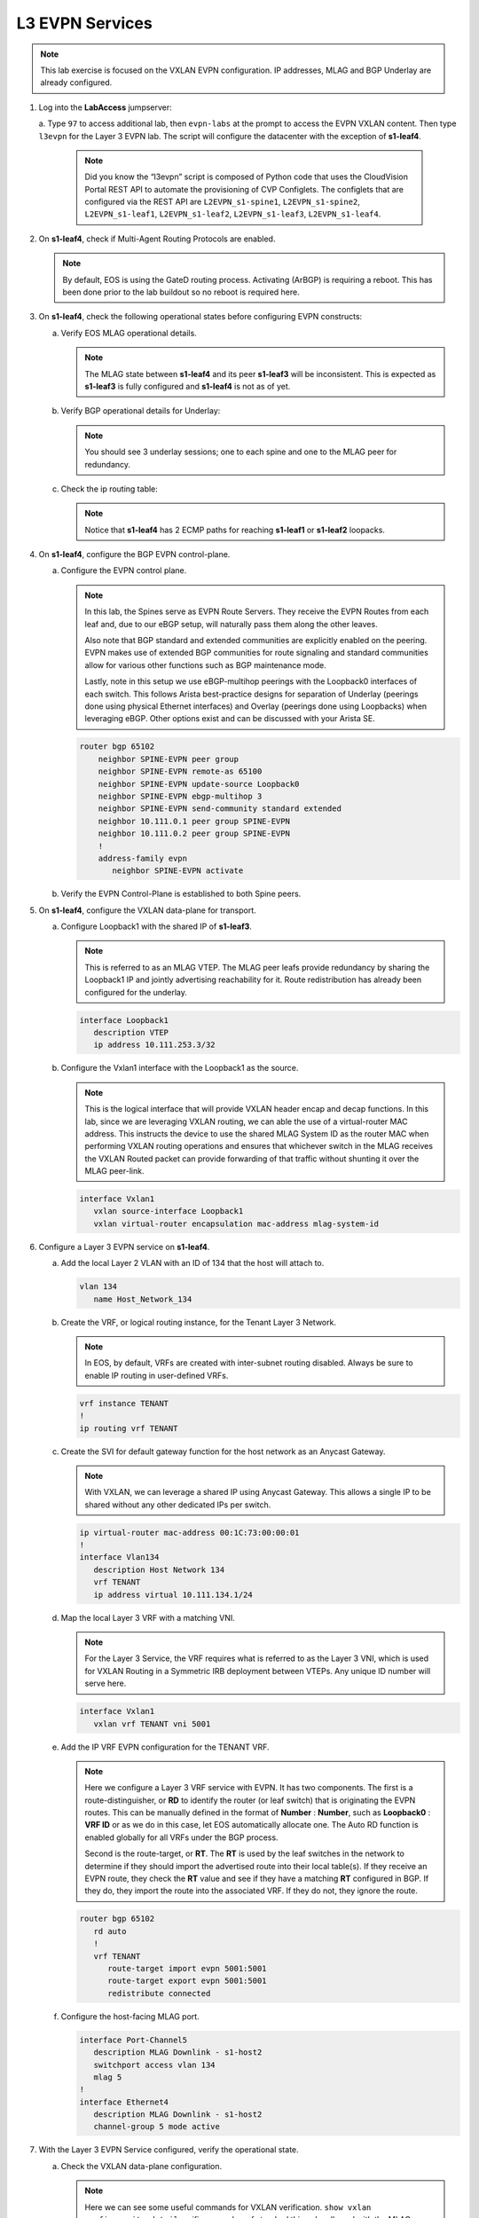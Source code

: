 L3 EVPN Services
================

.. thumbnail:: images/l3evpn/nested_l3evpn_topo_dual_dc.png
   :align: center

      Click image to enlarge``

.. note:: 
   
   This lab exercise is focused on the VXLAN EVPN configuration. IP addresses, MLAG and BGP Underlay are already configured.

1. Log into the  **LabAccess**  jumpserver:

   a. Type ``97`` to access additional lab, then ``evpn-labs`` at the prompt to access the EVPN VXLAN content. Then type ``l3evpn`` for the Layer 3 EVPN lab. 
   The script will configure the datacenter with the exception of **s1-leaf4**.

      .. note::
         Did you know the “l3evpn” script is composed of Python code that
         uses the CloudVision Portal REST API to automate the provisioning of
         CVP Configlets. The configlets that are configured via the REST API
         are ``L2EVPN_s1-spine1``, ``L2EVPN_s1-spine2``, ``L2EVPN_s1-leaf1``,
         ``L2EVPN_s1-leaf2``, ``L2EVPN_s1-leaf3``, ``L2EVPN_s1-leaf4``.

#. On **s1-leaf4**, check if Multi-Agent Routing Protocols are enabled.

   .. code-block:: text
      :emphasize-lines: 1,3,5

      s1-leaf4#show run section service
      service routing protocols model multi-agent
      s1-leaf4#show ip route summary
      
      Operating routing protocol model: multi-agent
      Configured routing protocol model: multi-agent
      
      VRF: default
         Route Source                                Number Of Routes
      ------------------------------------- -------------------------
         connected                                                  4
         static (persistent)                                        0
         static (non-persistent)                                    0
         VXLAN Control Service                                      0
         static nexthop-group                                       0
         ospf                                                       0
           Intra-area: 0 Inter-area: 0 External-1: 0 External-2: 0
           NSSA External-1: 0 NSSA External-2: 0
         ospfv3                                                     0
         bgp                                                        9
           External: 7 Internal: 2
         isis                                                       0
           Level-1: 0 Level-2: 0
         rip                                                        0
         internal                                                  11
         attached                                                   3
         aggregate                                                  0
         dynamic policy                                             0
         gribi                                                      0
      
         Total Routes                                              27
      
      Number of routes per mask-length:
         /8: 2         /24: 3        /30: 1        /31: 2        /32: 19


   .. note::
      
      By default, EOS is using the GateD routing process. Activating (ArBGP) is requiring a reboot. This has been done prior to the lab buildout 
      so no reboot is required here.

#. On **s1-leaf4**, check the following operational states before configuring EVPN constructs:

   a. Verify EOS MLAG operational details.

      .. note::
         
         The MLAG state between **s1-leaf4** and its peer **s1-leaf3** will be inconsistent. This is expected as 
         **s1-leaf3** is fully configured and **s1-leaf4** is not as of yet.

      .. code-block:: text
         :emphasize-lines: 1
      
          s1-leaf4#show mlag
          MLAG Configuration:              
          domain-id                          :                MLAG
          local-interface                    :            Vlan4094
          peer-address                       :        10.255.255.1
          peer-link                          :       Port-Channel1
          peer-config                        :        inconsistent

          MLAG Status:                     
          state                              :              Active
          negotiation status                 :           Connected
          peer-link status                   :                  Up
          local-int status                   :                  Up
          system-id                          :   02:1c:73:c0:c6:14
          dual-primary detection             :            Disabled
          dual-primary interface errdisabled :               False
                                                              
          MLAG Ports:                      
          Disabled                           :                   0
          Configured                         :                   0
          Inactive                           :                   0
          Active-partial                     :                   0
          Active-full                        :                   0
          
   #. Verify BGP operational details for Underlay:

      .. note::
         
         You should see 3 underlay sessions; one to each spine and one to the MLAG peer for redundancy.
   
      .. code-block:: text
         :emphasize-lines: 1

         s1-leaf4#show ip bgp summary
         BGP summary information for VRF default
         Router identifier 10.111.254.4, local AS number 65102
         Neighbor Status Codes: m - Under maintenance
         Neighbor     V AS           MsgRcvd   MsgSent  InQ OutQ  Up/Down State   PfxRcd PfxAcc
         10.111.1.6   4 65100              9        12    0    0 00:00:07 Estab   6      6
         10.111.2.6   4 65100              9        12    0    0 00:00:07 Estab   5      5
         10.255.255.1 4 65102              8        10    0    0 00:00:07 Estab   10     10  

   #. Check the ip routing table:

      .. note::
         
         Notice that **s1-leaf4** has 2 ECMP paths for reaching **s1-leaf1** or **s1-leaf2** loopacks.

      .. code-block:: text
         :emphasize-lines: 1,25,26,28,29,30,31

         s1-leaf4#show ip route

         VRF: default
         Codes: C - connected, S - static, K - kernel, 
               O - OSPF, IA - OSPF inter area, E1 - OSPF external type 1,
               E2 - OSPF external type 2, N1 - OSPF NSSA external type 1,
               N2 - OSPF NSSA external type2, B - Other BGP Routes,
               B I - iBGP, B E - eBGP, R - RIP, I L1 - IS-IS level 1,
               I L2 - IS-IS level 2, O3 - OSPFv3, A B - BGP Aggregate,
               A O - OSPF Summary, NG - Nexthop Group Static Route,
               V - VXLAN Control Service, M - Martian,
               DH - DHCP client installed default route,
               DP - Dynamic Policy Route, L - VRF Leaked,
               G  - gRIBI, RC - Route Cache Route

         Gateway of last resort is not set

         B E      10.111.0.1/32 [200/0] via 10.111.1.6, Ethernet2
         B E      10.111.0.2/32 [200/0] via 10.111.2.6, Ethernet3
         C        10.111.1.6/31 is directly connected, Ethernet2
         B E      10.111.1.0/24 [200/0] via 10.111.1.6, Ethernet2
         C        10.111.2.6/31 is directly connected, Ethernet3
         B E      10.111.2.0/24 [200/0] via 10.111.2.6, Ethernet3
         B I      10.111.112.0/24 [200/0] via 10.255.255.1, Vlan4094
         B E      10.111.253.1/32 [200/0] via 10.111.1.6, Ethernet2
                                          via 10.111.2.6, Ethernet3
         B I      10.111.253.3/32 [200/0] via 10.255.255.1, Vlan4094
         B E      10.111.254.1/32 [200/0] via 10.111.1.6, Ethernet2
                                          via 10.111.2.6, Ethernet3
         B E      10.111.254.2/32 [200/0] via 10.111.1.6, Ethernet2
                                          via 10.111.2.6, Ethernet3
         B I      10.111.254.3/32 [200/0] via 10.255.255.1, Vlan4094
         C        10.111.254.4/32 is directly connected, Loopback0
         C        10.255.255.0/30 is directly connected, Vlan4094
         C        192.168.0.0/24 is directly connected, Management0

#. On **s1-leaf4**, configure the BGP EVPN control-plane.
   
   a. Configure the EVPN control plane.

      .. note::

         In this lab, the Spines serve as EVPN Route Servers. They receive the EVPN Routes from 
         each leaf and, due to our eBGP setup, will naturally pass them along the other leaves.

         Also note that BGP standard and extended communities are explicitly enabled on the peering. EVPN makes 
         use of extended BGP communities for route signaling and standard communities allow for various other 
         functions such as BGP maintenance mode.
         
         Lastly, note in this setup we use eBGP-multihop peerings with the Loopback0 interfaces of each switch. 
         This follows Arista best-practice designs for separation of Underlay (peerings done using physical 
         Ethernet interfaces) and Overlay (peerings done using Loopbacks) when leveraging eBGP. Other options 
         exist and can be discussed with your Arista SE.

      .. code-block:: text

         router bgp 65102
             neighbor SPINE-EVPN peer group
             neighbor SPINE-EVPN remote-as 65100
             neighbor SPINE-EVPN update-source Loopback0
             neighbor SPINE-EVPN ebgp-multihop 3
             neighbor SPINE-EVPN send-community standard extended
             neighbor 10.111.0.1 peer group SPINE-EVPN
             neighbor 10.111.0.2 peer group SPINE-EVPN
             !
             address-family evpn
                neighbor SPINE-EVPN activate

   #. Verify the EVPN Control-Plane is established to both Spine peers.

      .. code-block:: text
         :emphasize-lines: 1

         s1-leaf4#show bgp evpn summary
         BGP summary information for VRF default
         Router identifier 10.111.254.4, local AS number 65102
         Neighbor Status Codes: m - Under maintenance
           Neighbor   V AS           MsgRcvd   MsgSent  InQ OutQ  Up/Down State   PfxRcd PfxAcc
           10.111.0.1 4 65100              8         6    0    0 00:00:14 Estab   4      4
           10.111.0.2 4 65100              8         4    0    0 00:00:14 Estab   4      4

#. On **s1-leaf4**, configure the VXLAN data-plane for transport.

   a. Configure Loopback1 with the shared IP of **s1-leaf3**.

      .. note::

         This is referred to as an MLAG VTEP. The MLAG peer leafs provide redundancy by sharing the 
         Loopback1 IP and jointly advertising reachability for it. Route redistribution has already 
         been configured for the underlay.

      .. code-block:: text
      
         interface Loopback1
            description VTEP
            ip address 10.111.253.3/32

   #. Configure the Vxlan1 interface with the Loopback1 as the source.

      .. note::

         This is the logical interface that will provide VXLAN header encap and decap functions. In this 
         lab, since we are leveraging VXLAN routing, we can able the use of a virtual-router MAC address. 
         This instructs the device to use the shared MLAG System ID as the router MAC when performing VXLAN 
         routing operations and ensures that whichever switch in the MLAG receives the VXLAN Routed packet 
         can provide forwarding of that traffic without shunting it over the MLAG peer-link.

      .. code-block:: text

         interface Vxlan1
            vxlan source-interface Loopback1
            vxlan virtual-router encapsulation mac-address mlag-system-id

#. Configure a Layer 3 EVPN service on **s1-leaf4**.

   a. Add the local Layer 2 VLAN with an ID of 134 that the host will attach to.

      .. code-block:: text

         vlan 134
            name Host_Network_134

   #. Create the VRF, or logical routing instance, for the Tenant Layer 3 Network.

      .. note::

         In EOS, by default, VRFs are created with inter-subnet routing disabled.  Always be sure 
         to enable IP routing in user-defined VRFs.

      .. code-block:: text

         vrf instance TENANT
         !
         ip routing vrf TENANT

   #. Create the SVI for default gateway function for the host network as an Anycast Gateway.

      .. note::

         With VXLAN, we can leverage a shared IP using Anycast Gateway. This allows a single IP 
         to be shared without any other dedicated IPs per switch.

      .. code-block:: text

         ip virtual-router mac-address 00:1C:73:00:00:01
         !
         interface Vlan134
            description Host Network 134
            vrf TENANT
            ip address virtual 10.111.134.1/24

   #. Map the local Layer 3 VRF with a matching VNI.

      .. note::

         For the Layer 3 Service, the VRF requires what is referred to as the Layer 3 VNI, which is used for VXLAN 
         Routing in a Symmetric IRB deployment between VTEPs. Any unique ID number will serve here.
   
      .. code-block:: text

         interface Vxlan1
            vxlan vrf TENANT vni 5001

   #. Add the IP VRF EVPN configuration for the TENANT VRF.

      .. note::

         Here we configure a Layer 3 VRF service with EVPN. It has two components. The first is a 
         route-distinguisher, or **RD** to identify the router (or leaf switch) that is originating the EVPN 
         routes. This can be manually defined in the format of **Number** : **Number**, such as 
         **Loopback0** : **VRF ID** or as we do in this case, let EOS automatically allocate one. The Auto RD 
         function is enabled globally for all VRFs under the BGP process.

         Second is the route-target, or **RT**. The **RT** is used by the leaf switches
         in the network to determine if they should import the advertised route into their local 
         table(s). If they receive an EVPN route, they check the **RT** value and see if they have a matching 
         **RT** configured in BGP. If they do, they import the route into the associated VRF. 
         If they do not, they ignore the route.

      .. code-block:: text

         router bgp 65102
            rd auto
            !
            vrf TENANT
               route-target import evpn 5001:5001
               route-target export evpn 5001:5001
               redistribute connected
   
   #. Configure the host-facing MLAG port.

      .. code-block:: text

         interface Port-Channel5
            description MLAG Downlink - s1-host2
            switchport access vlan 134
            mlag 5
         !
         interface Ethernet4
            description MLAG Downlink - s1-host2
            channel-group 5 mode active

#. With the Layer 3 EVPN Service configured, verify the operational state.

   a. Check the VXLAN data-plane configuration.

      .. note::

         Here we can see some useful commands for VXLAN verification. ``show vxlan config-sanity detail`` 
         verifies a number of standard things locally and with the MLAG peer to ensure all basic criteria are 
         met.  ``show interfaces Vxlan1`` provides a consolidated series of outputs of operational VXLAN data such 
         as control-plane mode (EVPN in this case), VRF to VNI mappings and MLAG Router MAC.

      .. code-block:: text
         :emphasize-lines: 1,26

         s1-leaf4#show vxlan config-sanity detail 
         Category                            Result  Detail
         ---------------------------------- -------- --------------------------------------------------
         Local VTEP Configuration Check        OK
           Loopback IP Address                 OK
           VLAN-VNI Map                        OK
           Flood List                          OK
           Routing                             OK
           VNI VRF ACL                         OK
           Decap VRF-VNI Map                   OK
           VRF-VNI Dynamic VLAN                OK
         Remote VTEP Configuration Check       OK
           Remote VTEP                         OK
         Platform Dependent Check              OK
           VXLAN Bridging                      OK
           VXLAN Routing                       OK
         CVX Configuration Check               OK
           CVX Server                          OK    Not in controller client mode
         MLAG Configuration Check              OK    Run 'show mlag config-sanity' to verify MLAG config
           Peer VTEP IP                        OK
           MLAG VTEP IP                        OK
           Peer VLAN-VNI                       OK
           Virtual VTEP IP                     OK
           MLAG Inactive State                 OK

         s1-leaf4#show interfaces Vxlan1
         Vxlan1 is up, line protocol is up (connected)
           Hardware is Vxlan
           Source interface is Loopback1 and is active with 10.111.253.3
           Replication/Flood Mode is headend with Flood List Source: CLI
           Remote MAC learning is disabled
           VNI mapping to VLANs
           Static VLAN to VNI mapping is
           Dynamic VLAN to VNI mapping for 'evpn' is
             [4092, 5001]
           Note: All Dynamic VLANs used by VCS are internal VLANs.
                 Use 'show vxlan vni' for details.
           Static VRF to VNI mapping is
            [TENANT, 5001]
           MLAG Shared Router MAC is 021c.73c0.c614

   #. On **s1-leaf1** (and/or **s1-leaf2**) verify the BGP and Route table to ensure the network on **s1-leaf4** has been learned in the overlay.

      .. note::

         The output below shows learned **IP Prefix** routes from EVPN. These are referred to as EVPN Type 5 routes. 
         Other leaves receive this route, evaluate the **RT** to see if they have a matching 
         configuration and, if so, import the contained prefix into their VRF Route Table. Note that IPv4 and IPv6 
         are supported.

         Note on the route table for the TENANT VRF, we see a single route entry for the remote tenant subnet. 
         This route is directed to the shared MLAG VTEP IP and Router MAC. It will be ECMPed via the Spines providing 
         a dual path for load-balancing and redundancy.

      .. code-block:: text
         :emphasize-lines: 1,16,17,18,19,21,39

          s1-leaf1#show bgp evpn route-type ip-prefix ipv4
          BGP routing table information for VRF default
          Router identifier 10.111.254.1, local AS number 65101
          Route status codes: * - valid, > - active, S - Stale, E - ECMP head, e - ECMP
                              c - Contributing to ECMP, % - Pending BGP convergence
          Origin codes: i - IGP, e - EGP, ? - incomplete
          AS Path Attributes: Or-ID - Originator ID, C-LST - Cluster List, LL Nexthop - Link Local Nexthop
          
                    Network                Next Hop              Metric  LocPref Weight  Path
           * >      RD: 10.111.254.1:1 ip-prefix 10.111.112.0/24
                                           -                     -       -       0       i
           * >Ec    RD: 10.111.254.3:1 ip-prefix 10.111.134.0/24
                                           10.111.253.3          -       100     0       65100 65102 i
           *  ec    RD: 10.111.254.3:1 ip-prefix 10.111.134.0/24
                                           10.111.253.3          -       100     0       65100 65102 i
           * >Ec    RD: 10.111.254.4:1 ip-prefix 10.111.134.0/24
                                           10.111.253.3          -       100     0       65100 65102 i
           *  ec    RD: 10.111.254.4:1 ip-prefix 10.111.134.0/24
                                           10.111.253.3          -       100     0       65100 65102 i

          s1-leaf1#show ip route vrf TENANT
          
          VRF: TENANT
          Codes: C - connected, S - static, K - kernel,
                 O - OSPF, IA - OSPF inter area, E1 - OSPF external type 1,
                 E2 - OSPF external type 2, N1 - OSPF NSSA external type 1,
                 N2 - OSPF NSSA external type2, B - Other BGP Routes,
                 B I - iBGP, B E - eBGP, R - RIP, I L1 - IS-IS level 1,
                 I L2 - IS-IS level 2, O3 - OSPFv3, A B - BGP Aggregate,
                 A O - OSPF Summary, NG - Nexthop Group Static Route,
                 V - VXLAN Control Service, M - Martian,
                 DH - DHCP client installed default route,
                 DP - Dynamic Policy Route, L - VRF Leaked,
                 G  - gRIBI, RC - Route Cache Route
          
          Gateway of last resort is not set
          
           C        10.111.112.0/24 is directly connected, Vlan112
           B E      10.111.134.0/24 [200/0] via VTEP 10.111.253.3 VNI 5001 router-mac 02:1c:73:c0:c6:14 local-interface Vxlan1

   #. Log into **s1-host1** and ping **s2-host2** to verify connectivity.

      .. code-block:: text
         :emphasize-lines: 1

         s1-host1#ping 10.111.134.202
         PING 10.111.112.202 (10.111.134.202) 72(100) bytes of data.
         80 bytes from 10.111.134.202: icmp_seq=1 ttl=64 time=16.8 ms
         80 bytes from 10.111.134.202: icmp_seq=2 ttl=64 time=14.7 ms
         80 bytes from 10.111.134.202: icmp_seq=3 ttl=64 time=16.8 ms
         80 bytes from 10.111.134.202: icmp_seq=4 ttl=64 time=16.7 ms
         80 bytes from 10.111.134.202: icmp_seq=5 ttl=64 time=15.2 ms
         --- 10.111.134.202 ping statistics ---
         5 packets transmitted, 5 received, 0% packet loss, time 61ms
          
   #. On **s1-leaf1**, check the local MAC address-table and ARP Table.

      .. note::

         The MAC addresses in your lab may differ as they are randomly generated during the lab build. We see here that 
         the ARP and MAC of **s1-host1** has been learned locally **s1-leaf1**. We also see the remote MAC for the shared 
         MLAG System ID of **s1-leaf3** and **s1-leaf4** associated with VLAN 4092 and the Vxlan1 interface. This is how 
         the local VTEP knows where to send routed traffic when destined to the remote MLAG pair. We can see this VLAN is 
         dynamically created in the VLAN database and is mapped to our Layer 3 VNI (5001) in our VXLAN interface output. 
         Be aware that since this VLAN is dynamic, the ID used in your lab may be different.
         
         Since we are using VXLAN ONLY for Layer 3 VRF services and not extending any local VLANs, **s1-host2**'s MAC 
         and ARP are not learned. It is reached via the IP Prefix route only.

      .. code-block:: text
         :emphasize-lines: 1,4,11,20,25,26,35
  
         s1-leaf1#show ip arp vrf TENANT
         Address         Age (sec)  Hardware Addr   Interface
         10.111.112.201    0:08:01  001c.73c0.c616  Vlan112, not learned
         s1-leaf1#show mac address-table dynamic
                   Mac Address Table
         ------------------------------------------------------------------
         
         Vlan    Mac Address       Type        Ports      Moves   Last Move
         ----    -----------       ----        -----      -----   ---------
          112    001c.73c0.c616    DYNAMIC     Po5        1       0:00:05 ago
         4092    021c.73c0.c614    DYNAMIC     Vx1        1       3:25:13 ago
         Total Mac Addresses for this criterion: 1
         
                   Multicast Mac Address Table
         ------------------------------------------------------------------
         
         Vlan    Mac Address       Type        Ports
         ----    -----------       ----        -----
         Total Mac Addresses for this criterion: 0
         s1-leaf1#show vlan 4092
         VLAN  Name                             Status    Ports
         ----- -------------------------------- --------- -------------------------------
         4092* VLAN4092                         active    Cpu, Po1, Vx1
         
         * indicates a Dynamic VLAN
         s1-leaf1#show interfaces Vxlan1
         Vxlan1 is up, line protocol is up (connected)
           Hardware is Vxlan
           Source interface is Loopback1 and is active with 10.111.253.1
           Replication/Flood Mode is headend with Flood List Source: CLI
           Remote MAC learning is disabled
           VNI mapping to VLANs
           Static VLAN to VNI mapping is
           Dynamic VLAN to VNI mapping for 'evpn' is
             [4092, 5001]
           Note: All Dynamic VLANs used by VCS are internal VLANs.
                 Use 'show vxlan vni' for details.
           Static VRF to VNI mapping is
            [TENANT, 5001]
           MLAG Shared Router MAC is 021c.73c0.c612

**LAB COMPLETE!**
